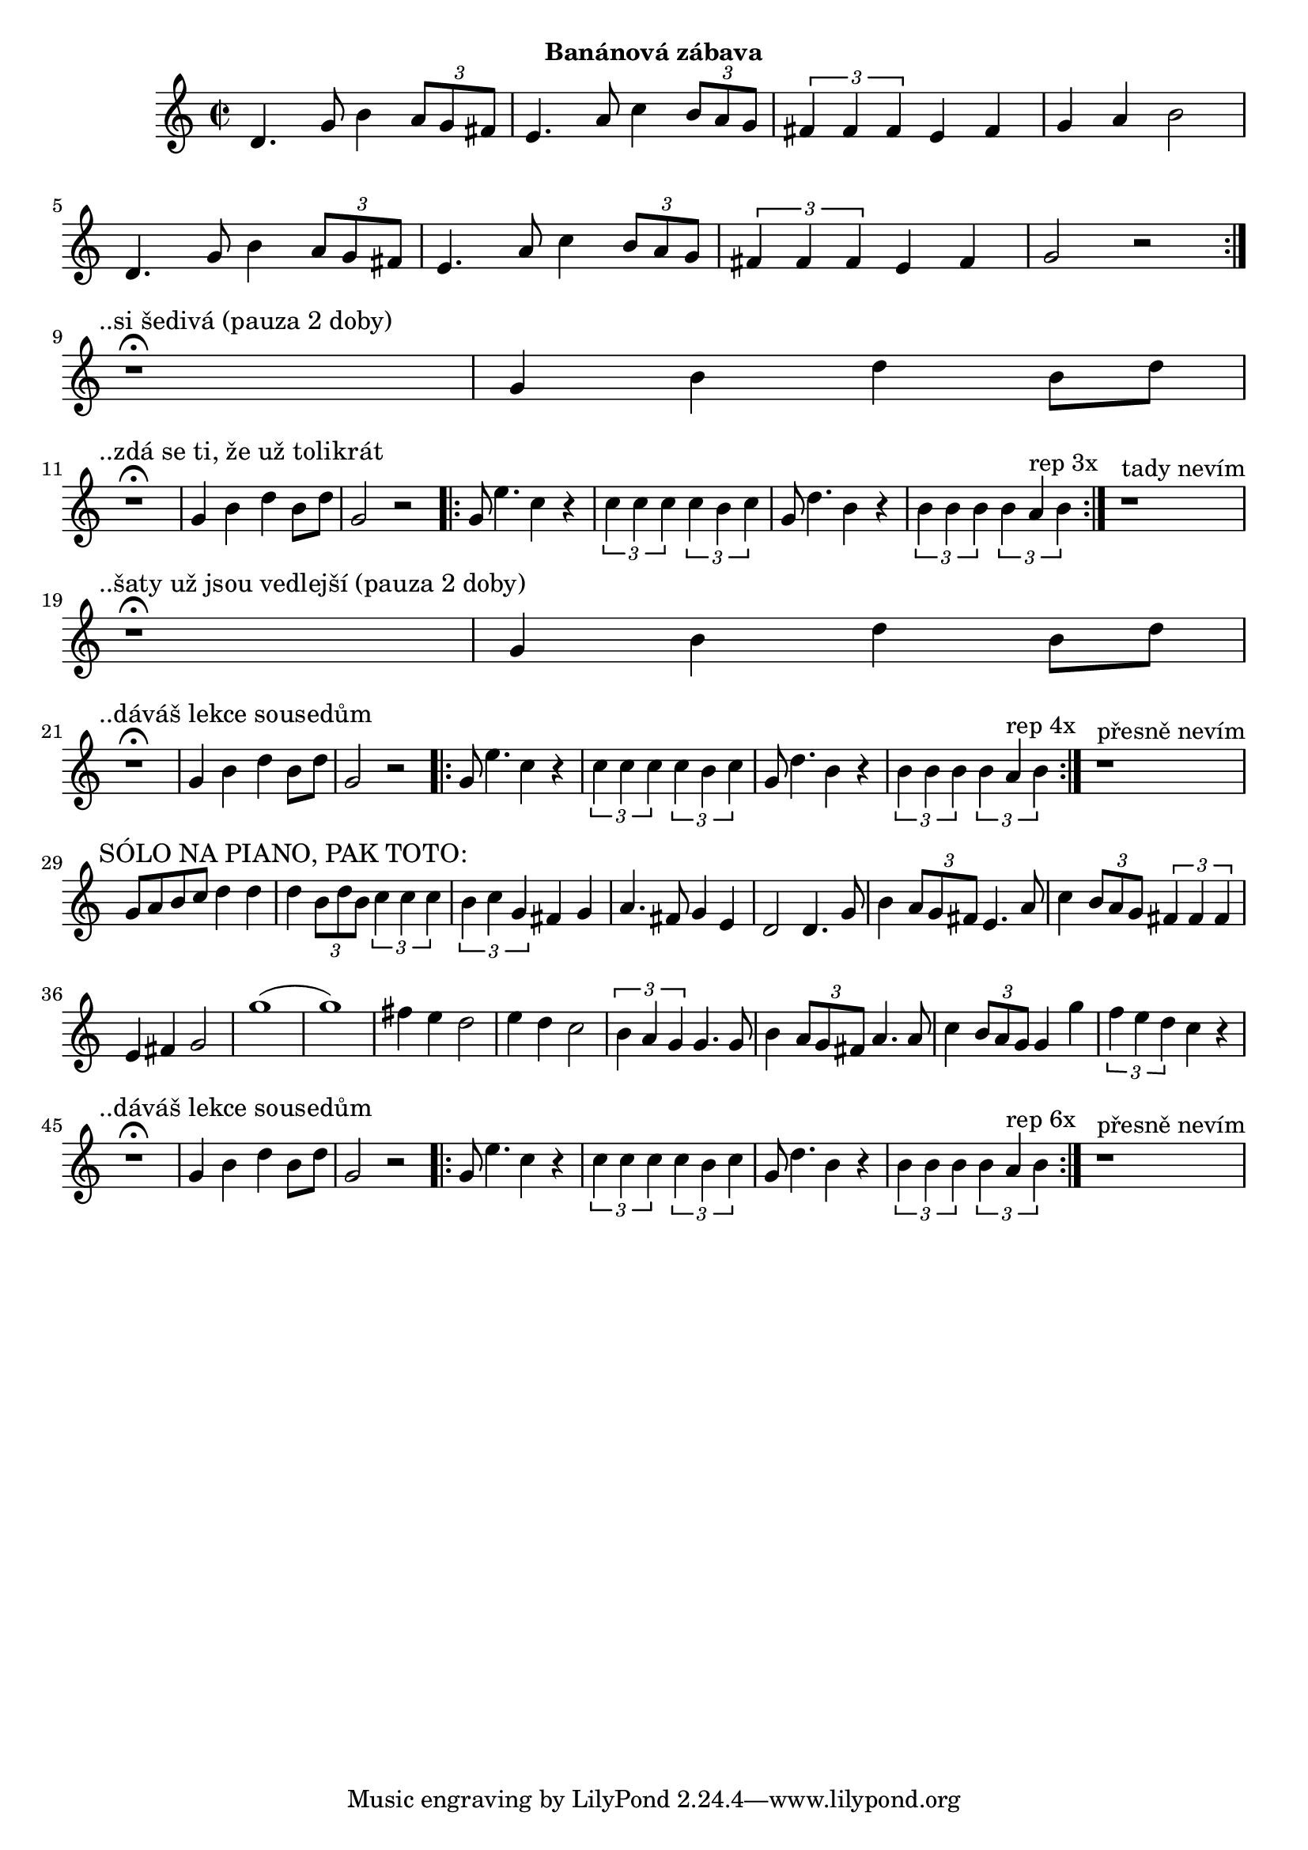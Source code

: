 \version "2.24.3"

\markup { \fill-line { \bold "Banánová zábava" } }
\score {
  \new Staff {
    \time 2/2
    \key c \major
    \clef treble
    \relative c' {
      \repeat volta 2 {
	d4. g8 b4 \tuplet 3/2 {a8 g8 fis8}
	e4. a8 c4 \tuplet 3/2 {b8 a8 g8}
	\tuplet 3/2 {fis4 fis4 fis4} e4 fis4 g4 a4 b2
	d,4. g8 b4 \tuplet 3/2 {a8 g8 fis8}
	e4. a8 c4 \tuplet 3/2 {b8 a8 g8}
	\tuplet 3/2 {fis4 fis4 fis4} e4 fis4 g2 r2
      }
 
      \break
      \textMark "..si šedivá (pauza 2 doby)"
      r1^\fermata 
      g4 b4 d4 b8 d8     
 
      \break
      \textMark "..zdá se ti, že už tolikrát"
      r1^\fermata 
      g,4 b4 d4 b8 d8     
      g,2 r2

      \repeat volta 3 {
        g8 e'4. c4 r4
	\tuplet 3/2 {c4 c4 c4} \tuplet 3/2 {c4 b4 c4}

        g8 d'4. b4 r4
 	\tuplet 3/2 {b4 b4 b4} \tuplet 3/2 {b4 a4^"rep 3x" b4}
      }

      r1^"tady nevím"

      \break
      \textMark "..šaty už jsou vedlejší (pauza 2 doby)"
      r1^\fermata 
      g4 b4 d4 b8 d8     
      
      \break
      \textMark "..dáváš lekce sousedům"
      r1^\fermata 
      g,4 b4 d4 b8 d8     
      g,2 r2

      \repeat volta 3 {
        g8 e'4. c4 r4
	\tuplet 3/2 {c4 c4 c4} \tuplet 3/2 {c4 b4 c4}

        g8 d'4. b4 r4
 	\tuplet 3/2 {b4 b4 b4} \tuplet 3/2 {b4 a4^"rep 4x" b4}
      }
      r1^"přesně nevím"

      \break
      \textMark "SÓLO NA PIANO, PAK TOTO:"
      g8 a8 b8 c8 d4 d4 
      d4 \tuplet 3/2 {b8 d8 b8} \tuplet 3/2 {c4 c4 c4}  
      \tuplet 3/2 {b4 c4 g4} fis4 g4
      a4. fis8 g4 e4 
      d2	 
      d4. g8 b4 \tuplet 3/2 {a8 g8 fis8}
      e4. a8 c4 \tuplet 3/2 {b8 a8 g8}
      \tuplet 3/2 {fis4 fis4 fis4} e4 fis4 g2
      g'1 (g1)
      fis4 e4 d2
      e4 d4 c2
      \tuplet 3/2 {b4 a4 g4}		
      g4. g8 b4 \tuplet 3/2 {a8 g8 fis8}
      a4. a8 c4 \tuplet 3/2 {b8 a8 g8}
      g4 g'4 \tuplet 3/2 {f4 e4 d4} 
      c4 r4	
  	   
      \break
      \textMark "..dáváš lekce sousedům"
      r1^\fermata 
      g4 b4 d4 b8 d8     
      g,2 r2

      \repeat volta 3 {
        g8 e'4. c4 r4
	\tuplet 3/2 {c4 c4 c4} \tuplet 3/2 {c4 b4 c4}

        g8 d'4. b4 r4
 	\tuplet 3/2 {b4 b4 b4} \tuplet 3/2 {b4 a4^"rep 6x" b4}
      }
      r1^"přesně nevím"
      
      }
  }
  \header {
    title = "Banánová zábava"
  }
}

